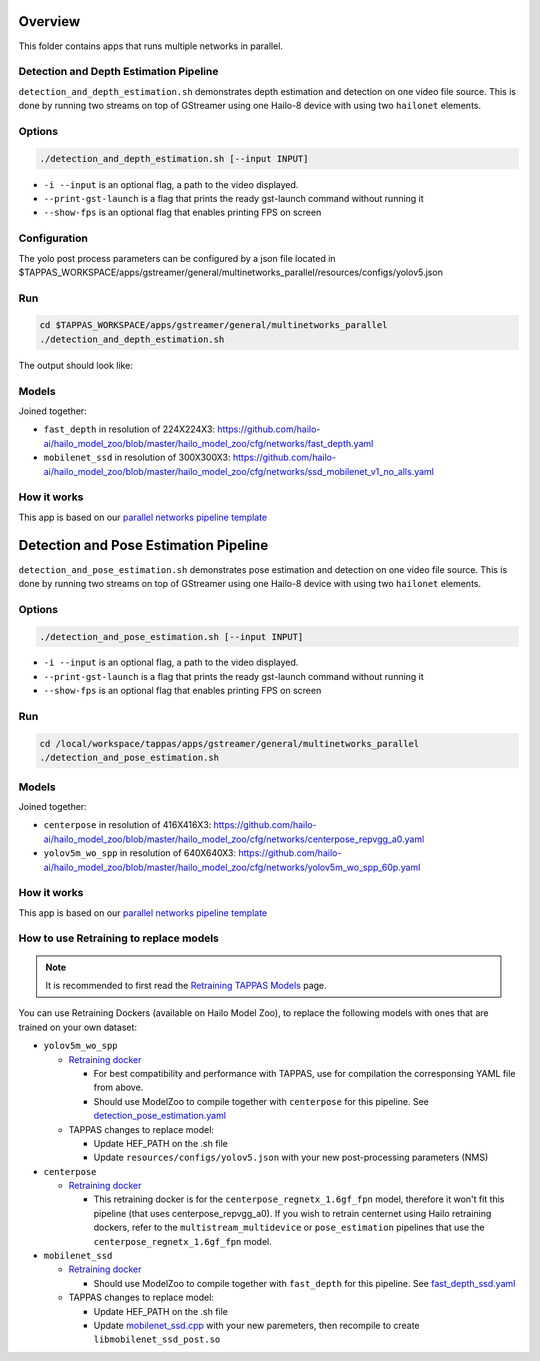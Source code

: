 
Overview
========

This folder contains apps that runs multiple networks in parallel.

Detection and Depth Estimation Pipeline
---------------------------------------

``detection_and_depth_estimation.sh`` demonstrates depth estimation and detection on one video file source.
This is done by running two streams on top of GStreamer using one Hailo-8 device with using two ``hailonet`` elements.

Options
-------

.. code-block:: sh

   ./detection_and_depth_estimation.sh [--input INPUT]


* ``-i --input`` is an optional flag, a path to the video displayed.
* ``--print-gst-launch`` is a flag that prints the ready gst-launch command without running it
* ``--show-fps`` is an optional flag that enables printing FPS on screen

Configuration
-------------

The yolo post process parameters can be configured by a json file located in $TAPPAS_WORKSPACE/apps/gstreamer/general/multinetworks_parallel/resources/configs/yolov5.json

Run
---

.. code-block:: sh

   cd $TAPPAS_WORKSPACE/apps/gstreamer/general/multinetworks_parallel
   ./detection_and_depth_estimation.sh

The output should look like:


.. raw:: html

   <div align="center">
       <img src="readme_resources/pipeline_run.gif" width="600px" height="250px"/>
   </div>


Models
------

Joined together:

* ``fast_depth`` in resolution of 224X224X3: https://github.com/hailo-ai/hailo_model_zoo/blob/master/hailo_model_zoo/cfg/networks/fast_depth.yaml
* ``mobilenet_ssd`` in resolution of 300X300X3: https://github.com/hailo-ai/hailo_model_zoo/blob/master/hailo_model_zoo/cfg/networks/ssd_mobilenet_v1_no_alls.yaml

How it works
------------

This app is based on our `parallel networks pipeline template <../../../../docs/pipelines/parallel_networks.rst>`_

Detection and Pose Estimation Pipeline
======================================

``detection_and_pose_estimation.sh`` demonstrates pose estimation and detection on one video file source.
This is done by running two streams on top of GStreamer using one Hailo-8 device with using two ``hailonet`` elements.

Options
-------

.. code-block:: sh

   ./detection_and_pose_estimation.sh [--input INPUT]


* ``-i --input`` is an optional flag, a path to the video displayed.
* ``--print-gst-launch`` is a flag that prints the ready gst-launch command without running it
* ``--show-fps`` is an optional flag that enables printing FPS on screen

Run
---

.. code-block:: sh

   cd /local/workspace/tappas/apps/gstreamer/general/multinetworks_parallel
   ./detection_and_pose_estimation.sh

Models
------

Joined together:

* ``centerpose`` in resolution of 416X416X3: https://github.com/hailo-ai/hailo_model_zoo/blob/master/hailo_model_zoo/cfg/networks/centerpose_repvgg_a0.yaml
* ``yolov5m_wo_spp`` in resolution of 640X640X3: https://github.com/hailo-ai/hailo_model_zoo/blob/master/hailo_model_zoo/cfg/networks/yolov5m_wo_spp_60p.yaml

How it works
------------

This app is based on our `parallel networks pipeline template <../../../../docs/pipelines/parallel_networks.rst>`_

How to use Retraining to replace models
---------------------------------------

.. note:: It is recommended to first read the `Retraining TAPPAS Models <../../../../docs/write_your_own_application/retraining-tappas-models.rst>`_ page. 

You can use Retraining Dockers (available on Hailo Model Zoo), to replace the following models with ones
that are trained on your own dataset:

- ``yolov5m_wo_spp``
  
  - `Retraining docker <https://github.com/hailo-ai/hailo_model_zoo/tree/master/training/yolov5>`_

    - For best compatibility and performance with TAPPAS, use for compilation the corresponsing YAML file from above.
    - Should use ModelZoo to compile together with ``centerpose`` for this pipeline. 
      See `detection_pose_estimation.yaml <https://github.com/hailo-ai/hailo_model_zoo/blob/master/hailo_model_zoo/cfg/multi-networks/detection_pose_estimation/detection_pose_estimation.yaml>`_
  - TAPPAS changes to replace model:

    - Update HEF_PATH on the .sh file
    - Update ``resources/configs/yolov5.json`` with your new post-processing parameters (NMS)
- ``centerpose``
  
  - `Retraining docker <https://github.com/hailo-ai/hailo_model_zoo/tree/master/training/centerpose>`_
    
    - This retraining docker is for the ``centerpose_regnetx_1.6gf_fpn`` model, therefore it won't fit this pipeline
      (that uses centerpose_repvgg_a0). If you wish to retrain centernet using Hailo retraining dockers, refer to the 
      ``multistream_multidevice`` or ``pose_estimation`` pipelines that use the ``centerpose_regnetx_1.6gf_fpn`` model.
- ``mobilenet_ssd``
  
  - `Retraining docker <https://github.com/hailo-ai/hailo_model_zoo/tree/master/training/ssd>`_
 
    - Should use ModelZoo to compile together with ``fast_depth`` for this pipeline.
      See `fast_depth_ssd.yaml <https://github.com/hailo-ai/hailo_model_zoo/blob/master/hailo_model_zoo/cfg/multi-networks/fast_depth_ssd/fast_depth_ssd.yaml>`_
  - TAPPAS changes to replace model:

    - Update HEF_PATH on the .sh file
    - Update `mobilenet_ssd.cpp <https://github.com/hailo-ai/tappas/blob/master/core/hailo/libs/postprocesses/detection/mobilenet_ssd.cpp#L141>`_
      with your new paremeters, then recompile to create ``libmobilenet_ssd_post.so``